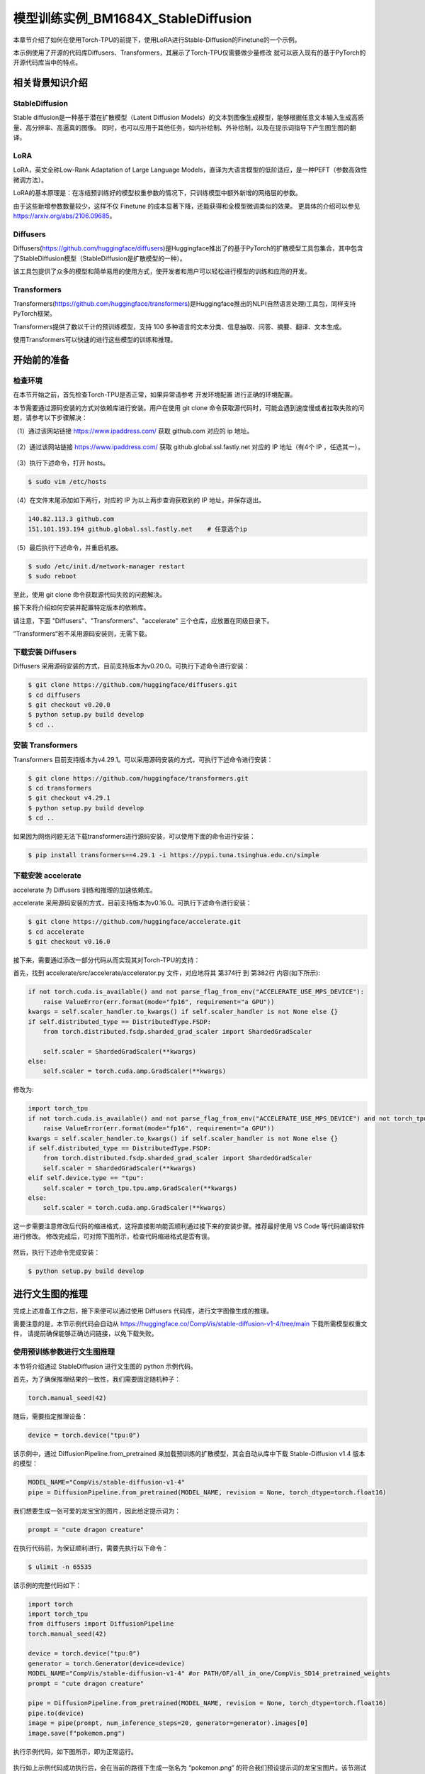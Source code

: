 ===================
模型训练实例_BM1684X_StableDiffusion
===================

本章节介绍了如何在使用Torch-TPU的前提下，使用LoRA进行Stable-Diffusion的Finetune的一个示例。

本示例使用了开源的代码库Diffusers、Transformers，其展示了Torch-TPU仅需要做少量修改
就可以嵌入现有的基于PyTorch的开源代码库当中的特点。

相关背景知识介绍
==================

StableDiffusion
------------------

Stable diffusion是一种基于潜在扩散模型（Latent Diffusion Models）的文本到图像生成模型，能够根据任意文本输入生成高质量、高分辨率、高逼真的图像。
同时，也可以应用于其他任务，如内补绘制、外补绘制，以及在提示词指导下产生图生图的翻译。

LoRA
------------------

LoRA，英文全称Low-Rank Adaptation of Large Language Models，直译为大语言模型的低阶适应，是一种PEFT（参数高效性微调方法）。

LoRA的基本原理是：在冻结预训练好的模型权重参数的情况下，只训练模型中额外新增的网络层的参数。

由于这些新增参数数量较少，这样不仅 Finetune 的成本显著下降，还能获得和全模型微调类似的效果。
更具体的介绍可以参见 https://arxiv.org/abs/2106.09685。

Diffusers
------------------

Diffusers(https://github.com/huggingface/diffusers)是Huggingface推出了的基于PyTorch的扩散模型工具包集合，其中包含了StableDiffusion模型（StableDiffusion是扩散模型的一种）。

该工具包提供了众多的模型和简单易用的使用方式，使开发者和用户可以轻松进行模型的训练和应用的开发。

Transformers
------------------

Transformers(https://github.com/huggingface/transformers)是Huggingface推出的NLP(自然语言处理)工具包，同样支持PyTorch框架。

Transformers提供了数以千计的预训练模型，支持 100 多种语言的文本分类、信息抽取、问答、摘要、翻译、文本生成。

使用Transformers可以快速的进行这些模型的训练和推理。

开始前的准备
==================

检查环境
------------------

在本节开始之前，首先检查Torch-TPU是否正常，如果异常请参考 开发环境配置 进行正确的环境配置。

本节需要通过源码安装的方式对依赖库进行安装。用户在使用 git clone 命令获取源代码时，可能会遇到速度慢或者拉取失败的问题，请参考以下步骤解决：

（1）通过该网站链接 https://www.ipaddress.com/ 获取 github.com 对应的 ip 地址。

.. figure:: ../assets/4_git_0.png
   :width: 2000px
   :height: 600px
   :scale: 50%
   :align: center
   :alt: SOPHGO LOGO

（2）通过该网站链接 https://www.ipaddress.com/ 获取 github.global.ssl.fastly.net 对应的 IP 地址（有4个 IP ，任选其一）。

.. figure:: ../assets/4_git_1.png
   :width: 2000px
   :height: 600px
   :scale: 50%
   :align: center
   :alt: SOPHGO LOGO

（3）执行下述命令，打开 hosts。

.. code-block:: shell

    $ sudo vim /etc/hosts

（4）在文件末尾添加如下两行，对应的 IP 为以上两步查询获取到的 IP 地址，并保存退出。

.. code-block:: shell

    140.82.113.3 github.com
    151.101.193.194 github.global.ssl.fastly.net    # 任意选个ip

（5）最后执行下述命令，并重启机器。

.. code-block:: shell

    $ sudo /etc/init.d/network-manager restart
    $ sudo reboot

至此，使用 git clone 命令获取源代码失败的问题解决。

接下来将介绍如何安装并配置特定版本的依赖库。

请注意，下面 "Diffusers"、"Transformers"、"accelerate" 三个仓库，应放置在同级目录下。

”Transformers“若不采用源码安装则，无需下载。

下载安装 Diffusers
------------------

Diffusers 采用源码安装的方式，目前支持版本为v0.20.0。可执行下述命令进行安装：

.. code-block:: shell

    $ git clone https://github.com/huggingface/diffusers.git
    $ cd diffusers
    $ git checkout v0.20.0
    $ python setup.py build develop
    $ cd ..


安装 Transformers
------------------

Transformers 目前支持版本为v4.29.1。可以采用源码安装的方式，可执行下述命令进行安装：

.. code-block:: shell

    $ git clone https://github.com/huggingface/transformers.git
    $ cd transformers
    $ git checkout v4.29.1
    $ python setup.py build develop
    $ cd ..

如果因为网络问题无法下载transformers进行源码安装，可以使用下面的命令进行安装：

.. code-block:: shell

    $ pip install transformers==4.29.1 -i https://pypi.tuna.tsinghua.edu.cn/simple


下载安装 accelerate
------------------

accelerate 为 Diffusers 训练和推理的加速依赖库。

accelerate 采用源码安装的方式，目前支持版本为v0.16.0。可执行下述命令进行安装：

.. code-block:: shell

    $ git clone https://github.com/huggingface/accelerate.git
    $ cd accelerate
    $ git checkout v0.16.0

接下来，需要通过添改一部分代码从而实现其对Torch-TPU的支持：

首先，找到 accelerate/src/accelerate/accelerator.py 文件，对应地将其 第374行 到 第382行 内容(如下所示):

.. code-block:: python

    if not torch.cuda.is_available() and not parse_flag_from_env("ACCELERATE_USE_MPS_DEVICE"):
        raise ValueError(err.format(mode="fp16", requirement="a GPU"))
    kwargs = self.scaler_handler.to_kwargs() if self.scaler_handler is not None else {}
    if self.distributed_type == DistributedType.FSDP:
        from torch.distributed.fsdp.sharded_grad_scaler import ShardedGradScaler

        self.scaler = ShardedGradScaler(**kwargs)
    else:
        self.scaler = torch.cuda.amp.GradScaler(**kwargs)

修改为:

.. code-block:: python

    import torch_tpu
    if not torch.cuda.is_available() and not parse_flag_from_env("ACCELERATE_USE_MPS_DEVICE") and not torch_tpu.tpu.is_available():
        raise ValueError(err.format(mode="fp16", requirement="a GPU"))
    kwargs = self.scaler_handler.to_kwargs() if self.scaler_handler is not None else {}
    if self.distributed_type == DistributedType.FSDP:
        from torch.distributed.fsdp.sharded_grad_scaler import ShardedGradScaler
        self.scaler = ShardedGradScaler(**kwargs)
    elif self.device.type == "tpu":
        self.scaler = torch_tpu.tpu.amp.GradScaler(**kwargs)
    else:
        self.scaler = torch.cuda.amp.GradScaler(**kwargs)

这一步需要注意修改后代码的缩进格式，这将直接影响能否顺利通过接下来的安装步骤。推荐最好使用 VS Code 等代码编译软件进行修改。
修改完成后，可对照下图所示，检查代码缩进格式是否有误。

.. figure:: ../assets/4_accelerator.png
   :width: 2200px
   :height: 700px
   :scale: 50%
   :align: center
   :alt: SOPHGO LOGO

然后，执行下述命令完成安装：

.. code-block:: shell

    $ python setup.py build develop

进行文生图的推理
==================

完成上述准备工作之后，接下来便可以通过使用 Diffusers 代码库，进行文字图像生成的推理。

需要注意的是，本节示例代码会自动从 https://huggingface.co/CompVis/stable-diffusion-v1-4/tree/main 下载所需模型权重文件，
请提前确保能够正确访问链接，以免下载失败。

使用预训练参数进行文生图推理
------------------

本节将介绍通过 StableDiffusion 进行文生图的 python 示例代码。

首先，为了确保推理结果的一致性，我们需要固定随机种子：

.. code-block:: python

    torch.manual_seed(42)

随后，需要指定推理设备：

.. code-block:: python

    device = torch.device("tpu:0")

该示例中，通过 DiffusionPipeline.from_pretrained 来加载预训练的扩散模型，其会自动从库中下载 Stable-Diffusion v1.4 版本的模型：

.. code-block:: python

    MODEL_NAME="CompVis/stable-diffusion-v1-4"
    pipe = DiffusionPipeline.from_pretrained(MODEL_NAME, revision = None, torch_dtype=torch.float16)

我们想要生成一张可爱的龙宝宝的图片，因此给定提示词为：

.. code-block:: python

    prompt = "cute dragon creature"

在执行代码前，为保证顺利进行，需要先执行以下命令：

.. code-block:: shell

    $ ulimit -n 65535

该示例的完整代码如下：

.. code-block:: python

    import torch
    import torch_tpu
    from diffusers import DiffusionPipeline
    torch.manual_seed(42)

    device = torch.device("tpu:0")
    generator = torch.Generator(device=device)
    MODEL_NAME="CompVis/stable-diffusion-v1-4" #or PATH/OF/all_in_one/CompVis_SD14_pretrained_weights
    prompt = "cute dragon creature"

    pipe = DiffusionPipeline.from_pretrained(MODEL_NAME, revision = None, torch_dtype=torch.float16)
    pipe.to(device)
    image = pipe(prompt, num_inference_steps=20, generator=generator).images[0]
    image.save(f"pokemon.png")


执行示例代码，如下图所示，即为正常运行。

.. figure:: ../assets/without_lora_demo.png
   :width: 2200px
   :height: 400px
   :scale: 50%
   :align: center
   :alt: SOPHGO LOGO

执行如上示例代码成功执行后，会在当前的路径下生成一张名为 “pokemon.png” 的符合我们预设提示词的龙宝宝图片。该节测试结果图片，可参考本节末尾对比图。


使用预训练参数，加载 LoRA 参数进行文生图推理
------------------

本节将介绍在使用 StableDiffusion 预训练参数的基础上，同时加载 LoRA 参数进行文生图的 python 示例代码。

相较于上一节，我们只需要在加载预训练模型后，使模型加载指定 LoRA 参数即可：

.. code-block:: python

    lora_weight_path = "sayakpaul/sd-model-finetuned-lora-t4" 
    pipe.unet.load_attn_procs(lora_weight_path)

该示例的完整代码如下：

.. code-block:: python

    from diffusers import StableDiffusionPipeline
    import torch
    import torch_tpu
    torch.manual_seed(42)

    device = torch.device("tpu:0")
    MODEL_NAME="CompVis/stable-diffusion-v1-4" 
    lora_weight_path = "sayakpaul/sd-model-finetuned-lora-t4" 
    prompt = "cute dragon creature"

    pipe = StableDiffusionPipeline.from_pretrained(MODEL_NAME, torch_dtype=torch.float16)
    pipe.unet.load_attn_procs(lora_weight_path)
    pipe.to(device)

    image = pipe(prompt, num_inference_steps=30, guidance_scale=7.5).images[0]
    image.save("pokemon_lora.png")

执行示例代码，如下图所示，即为正常运行。

.. figure:: ../assets/lora_demo.png
   :width: 1900px
   :height: 400px
   :scale: 50%
   :align: center
   :alt: SOPHGO LOGO

执行如上示例代码后，会在当前的路径下生成一张名为 “pokemon_lora.png” 的图片。因为本示例加载的 LoRA 参数是在卡通风格的数据集上训练的，所以相较于未加载 LoRA 参数的示例生成的更贴近卡通形象。

使用预训练参数的前提下，是否加载 Lora 参数的两种推理结果如下图所示。

这里需要注意一点，只要生成的图片有呈现出卡通形象即可判定上述步骤成功执行。

.. figure:: ../assets/4_fp32_fp16.png
   :width: 1600px
   :height: 650px
   :scale: 50%
   :align: center
   :alt: SOPHGO LOGO

进行LoRA Finetune训练
==================

本节将介绍如何基于 Diffusers 库，在 Torch-TPU 支持下实现 LoRA Finetune 训练。

环境准备
------------------

在实现 Finetune 训练前，我们需要根据环境配置需求文件进行相关库文件的安装。lorafinetune的代码位置在 diffusers/examples/text_to_image ，进入该路径，首先进行环境配置。

.. code-block:: shell

    $ pip install -r requirements.txt

Torch-TPU 支持
------------------

使用者需要通过对 Diffusers 提供的示例代码手动添改一部分内容来实现其对Torch-TPU的支持。

首先，找到 train_text_to_image_lora.py 文件，并对其进行如下修改：

（1）在代码 第49行 添加：

.. code-block:: python

    import torch_tpu

（2）在训练过程中，需要将lora权重手动放置到tpu上。对应地将其 第518行 内容（如下所示）：

.. code-block:: python

    lora_layers = AttnProcsLayers(unet.attn_processors)

修改为：

.. code-block:: python

    lora_layers = AttnProcsLayers(unet.attn_processors).to(accelerator.device)

模型训练指令参数说明
------------------

本章节中包含 FP32 和 FP16 两种训练方案。

在此，对本节接下来的两类型训练方案中的部分特定参数进行说明：

（1） 'ACCELERATE_TORCH_DEVICE'

训练采用的设备, 其中`tpu:0`对应与`bm-smi`看到的0号设备。

（2） 'MODEL_NAME'

预训练模型。第一次训练时会自动从huggingface代码库下载，这里使用的是"CompVis/stable-diffusion-v1-4"
的预训练模型。当指定为模型名称（CompVis/stable-diffusion-v1-4）时会从huggingface自动下载对应模型，或者指定本地模型的路径将会使用本地下载的模型。

（3） 'DATASET_NAME'

训练数据集，这里采用 lambdalabs/pokemon-blip-captions（https://huggingface.co/datasets/lambdalabs/pokemon-blip-captions），是一个宝可梦卡通动画的数据集，该数据集的每一个样本都由一张宝可梦图片和对应的描述构成。
第一次训练时，会自动从huggingface下载。

使用 FP32 精度进行训练
------------------

执行下面的shell脚本：

.. code-block:: shell


    $ ulimit -n 65535
    $ ulimit -n
    $ export ACCELERATE_TORCH_DEVICE="tpu:0"
    $ export MODEL_NAME=CompVis/stable-diffusion-v1-4
    $ export DATASET_NAME=lambdalabs/pokemon-blip-captions   

    $ python train_text_to_image_lora.py \
        --mixed_precision="no" \
        --pretrained_model_name_or_path=$MODEL_NAME \
        --dataset_name=$DATASET_NAME --caption_column="text" \
        --resolution=512 --random_flip \
        --train_batch_size=1 \
        --num_train_epochs=1 --checkpointing_steps=500 \
        --learning_rate=1e-04 --lr_scheduler="constant" --lr_warmup_steps=0 \
        --seed=42 \
        --output_dir="sd-pokemon-model-lora_fp32" \
        --validation_prompt="cute dragon creature"

执行如上指令，如下图所示，即为正常运行。

.. figure:: ../assets/fp32_demo.png
   :width: 1600px
   :height: 400px
   :scale: 50%
   :align: center
   :alt: SOPHGO LOGO

执行如上指令，训练完成后，会在当前目录下生成名为 sd-pokemon-model-lora_fp32 的文件夹，其中包含训练得到的lora参数、训练记录logs，以及checkpoint数据。文件结构如下。

.. code-block:: shell

   /text_to_image/sd-pokemon-model-lora_fp32/
   |—— checkpoint-*
   │    ├── optimizer.bin
   │    ├── pytorch_model.bin
   │    └── random_states_0.pkl
   |—— logs
   │    └── text2image-fine-tune
   └── pytorch_lora_weights.safetensors

在完成上述 LoRA Finetune 训练任务后，可以执行以下推理脚本，加载训练好的 lora 参数进行 FP32 精度下的推理。

.. code-block:: python

    from diffusers import StableDiffusionPipeline
    import torch
    import torch_tpu
    torch.manual_seed(42)
    device = torch.device("tpu:0")
    MODEL_NAME="CompVis/stable-diffusion-v1-4" #"/workspace/all_in_one/CompVis_SD14_pretrained_weights/133a221b8aa7292a167afc5127cb63fb5005638b"
    lora_weight_path = "sd-pokemon-model-lora_fp32"
    prompt = "cute dragon creature"
    pipe = StableDiffusionPipeline.from_pretrained(MODEL_NAME, torch_dtype=torch.float32)
    pipe.unet.load_attn_procs(lora_weight_path)
    pipe.to(device)
    image = pipe(prompt, num_inference_steps=30, guidance_scale=7.5).images[0]
    image.save("pokemon_lora.png")

执行如上示例代码后，会在当前的路径下生成一张名为 “pokemon_lora.png” 的图片。该节测试结果图片，可参考本节末尾，FP32与FP16的测试对比图。

使用 FP16 精度进行训练
------------------

执行下面的shell脚本：

.. code-block:: shell


    $ ulimit -n 65535
    $ ulimit -n
    $ export ACCELERATE_TORCH_DEVICE="tpu:0"
    $ export MODEL_NAME=CompVis/stable-diffusion-v1-4
    $ export DATASET_NAME=lambdalabs/pokemon-blip-captions

    $ python train_text_to_image_lora.py \
        --mixed_precision="fp16" \
        --pretrained_model_name_or_path=$MODEL_NAME \
        --dataset_name=$DATASET_NAME --caption_column="text" \
        --resolution=512 --random_flip \
        --train_batch_size=1 \
        --num_train_epochs=1 --checkpointing_steps=500 \
        --learning_rate=1e-04 --lr_scheduler="constant" --lr_warmup_steps=0 \
        --seed=42 \
        --output_dir="sd-pokemon-model-lora_fp16" \
        --validation_prompt="cute dragon creature"

执行如上指令，训练完成后，如 FP32 精度训练一样，会在当前目录下生成名为 sd-pokemon-model-lora_fp16 的文件夹。其中包含训练得到的lora参数、训练记录logs，以及checkpoint数据。文件结构如下。

.. code-block:: shell

   /text_to_image/sd-pokemon-model-lora_fp16/
   |—— checkpoint-*
   │    ├── optimizer.bin
   │    ├── pytorch_model.bin
   │    ├── random_states_0.pkl
   │    └── scaler.pt
   |—— logs
   │    └── text2image-fine-tune
   └── pytorch_lora_weights.safetensors

在完成上述 LoRA Finetune 训练任务后，可以执行以下推理脚本，加载训练好的 lora 参数进行 FP16 精度下的推理。

.. code-block:: python

    from diffusers import StableDiffusionPipeline
    import torch
    import torch_tpu
    torch.manual_seed(42)
    device = torch.device("tpu:0")
    MODEL_NAME="CompVis/stable-diffusion-v1-4" #"/workspace/all_in_one/CompVis_SD14_pretrained_weights/133a221b8aa7292a167afc5127cb63fb5005638b"
    lora_weight_path = "sd-pokemon-model-lora_fp16"
    prompt = "cute dragon creature"
    pipe = StableDiffusionPipeline.from_pretrained(MODEL_NAME, torch_dtype=torch.float16)
    pipe.unet.load_attn_procs(lora_weight_path)
    pipe.to(device)
    image = pipe(prompt, num_inference_steps=30, guidance_scale=7.5).images[0]
    image.save("pokemon_lora.png")


执行如上示例代码后，也会在当前的路径下生成一张名为 “pokemon_lora.png” 的图片。

FP32 和 FP16 两种精度模式下，推理结果如下图所示。左侧图片为 FP32 精度下生成的图片，右侧图片为 FP16 精度下生成的图片。

这里需要注意一点，只要生成的图片有呈现出卡通形象即可判定上述步骤成功执行。

.. figure:: ../assets/4_lora_fp32_fp16.png
   :width: 1600px
   :height: 650px
   :scale: 50%
   :align: center
   :alt: SOPHGO LOGO
